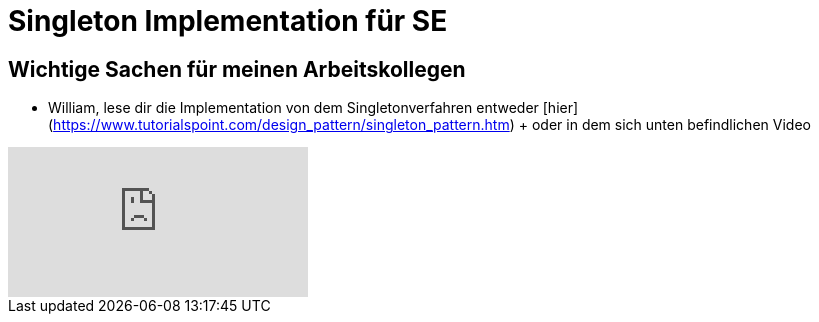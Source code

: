 = Singleton Implementation für SE

== Wichtige Sachen für meinen Arbeitskollegen

- William, lese dir die Implementation von dem Singletonverfahren entweder [hier](https://www.tutorialspoint.com/design_pattern/singleton_pattern.htm) + oder in dem sich unten befindlichen Video


video::tSZn4wkBIu8[youtube]
